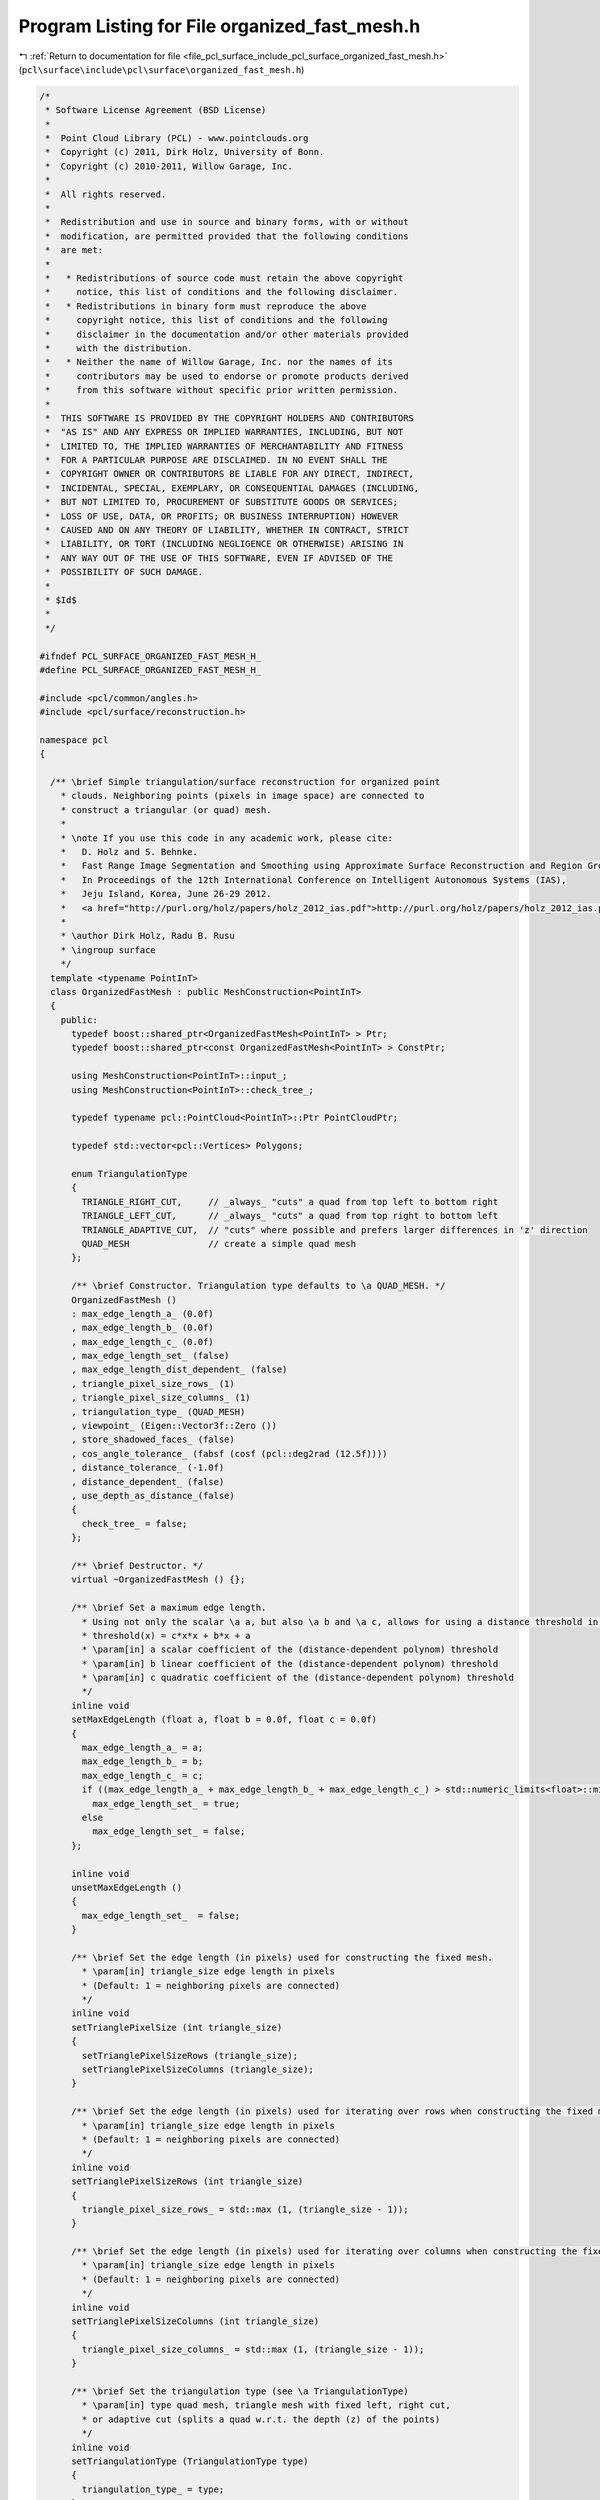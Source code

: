 
.. _program_listing_file_pcl_surface_include_pcl_surface_organized_fast_mesh.h:

Program Listing for File organized_fast_mesh.h
==============================================

|exhale_lsh| :ref:`Return to documentation for file <file_pcl_surface_include_pcl_surface_organized_fast_mesh.h>` (``pcl\surface\include\pcl\surface\organized_fast_mesh.h``)

.. |exhale_lsh| unicode:: U+021B0 .. UPWARDS ARROW WITH TIP LEFTWARDS

.. code-block:: cpp

   /*
    * Software License Agreement (BSD License)
    *
    *  Point Cloud Library (PCL) - www.pointclouds.org
    *  Copyright (c) 2011, Dirk Holz, University of Bonn.
    *  Copyright (c) 2010-2011, Willow Garage, Inc.
    *
    *  All rights reserved.
    *
    *  Redistribution and use in source and binary forms, with or without
    *  modification, are permitted provided that the following conditions
    *  are met:
    *
    *   * Redistributions of source code must retain the above copyright
    *     notice, this list of conditions and the following disclaimer.
    *   * Redistributions in binary form must reproduce the above
    *     copyright notice, this list of conditions and the following
    *     disclaimer in the documentation and/or other materials provided
    *     with the distribution.
    *   * Neither the name of Willow Garage, Inc. nor the names of its
    *     contributors may be used to endorse or promote products derived
    *     from this software without specific prior written permission.
    *
    *  THIS SOFTWARE IS PROVIDED BY THE COPYRIGHT HOLDERS AND CONTRIBUTORS
    *  "AS IS" AND ANY EXPRESS OR IMPLIED WARRANTIES, INCLUDING, BUT NOT
    *  LIMITED TO, THE IMPLIED WARRANTIES OF MERCHANTABILITY AND FITNESS
    *  FOR A PARTICULAR PURPOSE ARE DISCLAIMED. IN NO EVENT SHALL THE
    *  COPYRIGHT OWNER OR CONTRIBUTORS BE LIABLE FOR ANY DIRECT, INDIRECT,
    *  INCIDENTAL, SPECIAL, EXEMPLARY, OR CONSEQUENTIAL DAMAGES (INCLUDING,
    *  BUT NOT LIMITED TO, PROCUREMENT OF SUBSTITUTE GOODS OR SERVICES;
    *  LOSS OF USE, DATA, OR PROFITS; OR BUSINESS INTERRUPTION) HOWEVER
    *  CAUSED AND ON ANY THEORY OF LIABILITY, WHETHER IN CONTRACT, STRICT
    *  LIABILITY, OR TORT (INCLUDING NEGLIGENCE OR OTHERWISE) ARISING IN
    *  ANY WAY OUT OF THE USE OF THIS SOFTWARE, EVEN IF ADVISED OF THE
    *  POSSIBILITY OF SUCH DAMAGE.
    *
    * $Id$
    *
    */
   
   #ifndef PCL_SURFACE_ORGANIZED_FAST_MESH_H_
   #define PCL_SURFACE_ORGANIZED_FAST_MESH_H_
   
   #include <pcl/common/angles.h>
   #include <pcl/surface/reconstruction.h>
   
   namespace pcl
   {
   
     /** \brief Simple triangulation/surface reconstruction for organized point
       * clouds. Neighboring points (pixels in image space) are connected to
       * construct a triangular (or quad) mesh.
       *
       * \note If you use this code in any academic work, please cite:
       *   D. Holz and S. Behnke.
       *   Fast Range Image Segmentation and Smoothing using Approximate Surface Reconstruction and Region Growing.
       *   In Proceedings of the 12th International Conference on Intelligent Autonomous Systems (IAS),
       *   Jeju Island, Korea, June 26-29 2012.
       *   <a href="http://purl.org/holz/papers/holz_2012_ias.pdf">http://purl.org/holz/papers/holz_2012_ias.pdf</a>
       *
       * \author Dirk Holz, Radu B. Rusu
       * \ingroup surface
       */
     template <typename PointInT>
     class OrganizedFastMesh : public MeshConstruction<PointInT>
     {
       public:
         typedef boost::shared_ptr<OrganizedFastMesh<PointInT> > Ptr;
         typedef boost::shared_ptr<const OrganizedFastMesh<PointInT> > ConstPtr;
   
         using MeshConstruction<PointInT>::input_;
         using MeshConstruction<PointInT>::check_tree_;
   
         typedef typename pcl::PointCloud<PointInT>::Ptr PointCloudPtr;
   
         typedef std::vector<pcl::Vertices> Polygons;
   
         enum TriangulationType
         {
           TRIANGLE_RIGHT_CUT,     // _always_ "cuts" a quad from top left to bottom right
           TRIANGLE_LEFT_CUT,      // _always_ "cuts" a quad from top right to bottom left
           TRIANGLE_ADAPTIVE_CUT,  // "cuts" where possible and prefers larger differences in 'z' direction
           QUAD_MESH               // create a simple quad mesh
         };
   
         /** \brief Constructor. Triangulation type defaults to \a QUAD_MESH. */
         OrganizedFastMesh ()
         : max_edge_length_a_ (0.0f)
         , max_edge_length_b_ (0.0f)
         , max_edge_length_c_ (0.0f)
         , max_edge_length_set_ (false)
         , max_edge_length_dist_dependent_ (false)
         , triangle_pixel_size_rows_ (1)
         , triangle_pixel_size_columns_ (1)
         , triangulation_type_ (QUAD_MESH)
         , viewpoint_ (Eigen::Vector3f::Zero ())
         , store_shadowed_faces_ (false)
         , cos_angle_tolerance_ (fabsf (cosf (pcl::deg2rad (12.5f))))
         , distance_tolerance_ (-1.0f)
         , distance_dependent_ (false)
         , use_depth_as_distance_(false)
         {
           check_tree_ = false;
         };
   
         /** \brief Destructor. */
         virtual ~OrganizedFastMesh () {};
   
         /** \brief Set a maximum edge length. 
           * Using not only the scalar \a a, but also \a b and \a c, allows for using a distance threshold in the form of:
           * threshold(x) = c*x*x + b*x + a 
           * \param[in] a scalar coefficient of the (distance-dependent polynom) threshold
           * \param[in] b linear coefficient of the (distance-dependent polynom) threshold
           * \param[in] c quadratic coefficient of the (distance-dependent polynom) threshold
           */
         inline void
         setMaxEdgeLength (float a, float b = 0.0f, float c = 0.0f)
         {
           max_edge_length_a_ = a;
           max_edge_length_b_ = b;
           max_edge_length_c_ = c;
           if ((max_edge_length_a_ + max_edge_length_b_ + max_edge_length_c_) > std::numeric_limits<float>::min())
             max_edge_length_set_ = true;
           else
             max_edge_length_set_ = false;
         };
   
         inline void
         unsetMaxEdgeLength ()
         {
           max_edge_length_set_  = false;
         }
   
         /** \brief Set the edge length (in pixels) used for constructing the fixed mesh.
           * \param[in] triangle_size edge length in pixels
           * (Default: 1 = neighboring pixels are connected)
           */
         inline void
         setTrianglePixelSize (int triangle_size)
         {
           setTrianglePixelSizeRows (triangle_size);
           setTrianglePixelSizeColumns (triangle_size);
         }
   
         /** \brief Set the edge length (in pixels) used for iterating over rows when constructing the fixed mesh.
           * \param[in] triangle_size edge length in pixels
           * (Default: 1 = neighboring pixels are connected)
           */
         inline void
         setTrianglePixelSizeRows (int triangle_size)
         {
           triangle_pixel_size_rows_ = std::max (1, (triangle_size - 1));
         }
   
         /** \brief Set the edge length (in pixels) used for iterating over columns when constructing the fixed mesh.
           * \param[in] triangle_size edge length in pixels
           * (Default: 1 = neighboring pixels are connected)
           */
         inline void
         setTrianglePixelSizeColumns (int triangle_size)
         {
           triangle_pixel_size_columns_ = std::max (1, (triangle_size - 1));
         }
   
         /** \brief Set the triangulation type (see \a TriangulationType)
           * \param[in] type quad mesh, triangle mesh with fixed left, right cut,
           * or adaptive cut (splits a quad w.r.t. the depth (z) of the points)
           */
         inline void
         setTriangulationType (TriangulationType type)
         {
           triangulation_type_ = type;
         }
   
         /** \brief Set the viewpoint from where the input point cloud has been acquired.
          * \param[in] viewpoint Vector containing the viewpoint coordinates (in the coordinate system of the data)
          */
         inline void setViewpoint (const Eigen::Vector3f& viewpoint)
         {
           viewpoint_ = viewpoint;
         }
   
         /** \brief Get the viewpoint from where the input point cloud has been acquired. */
         const inline Eigen::Vector3f& getViewpoint () const
         {
           return viewpoint_;
         }
   
         /** \brief Store shadowed faces or not.
          * \param[in] enable set to true to store shadowed faces
          */
         inline void
         storeShadowedFaces (bool enable)
         {
           store_shadowed_faces_ = enable;
         }
   
         /** \brief Set the angle tolerance used for checking whether or not an edge is occluded.
          * Standard values are 5deg to 15deg (input in rad!). Set a value smaller than zero to
          * disable the check for shadowed edges.
          * \param[in] angle_tolerance Angle tolerance (in rad). Set a value <0 to disable.
          */
         inline void
         setAngleTolerance(float angle_tolerance)
         {
           if (angle_tolerance > 0)
             cos_angle_tolerance_ = fabsf (cosf (angle_tolerance));
           else
             cos_angle_tolerance_ = -1.0f;
         }
   
   
         inline void setDistanceTolerance(float distance_tolerance, bool depth_dependent = false)
         {
           distance_tolerance_ = distance_tolerance;
           if (distance_tolerance_ < 0)
             return;
   
           distance_dependent_ = depth_dependent;
           if (!distance_dependent_)
             distance_tolerance_ *= distance_tolerance_;
         }
   
         /** \brief Use the points' depths (z-coordinates) instead of measured distances (points' distances to the viewpoint).
           * \param[in] enable Set to true skips comptations and further speeds up computation by using depth instead of computing distance. false to disable. */
         inline void useDepthAsDistance(bool enable)
         {
           use_depth_as_distance_ = enable;
         }
   
       protected:
         /** \brief max length of edge, scalar component */
         float max_edge_length_a_;
         /** \brief max length of edge, scalar component */
         float max_edge_length_b_;
         /** \brief max length of edge, scalar component */
         float max_edge_length_c_;
         /** \brief flag whether or not edges are limited in length */
         bool max_edge_length_set_;
   
         /** \brief flag whether or not max edge length is distance dependent. */
         bool max_edge_length_dist_dependent_;
   
         /** \brief size of triangle edges (in pixels) for iterating over rows. */
         int triangle_pixel_size_rows_;
   
         /** \brief size of triangle edges (in pixels) for iterating over columns*/
         int triangle_pixel_size_columns_;
   
         /** \brief Type of meshing scheme (quads vs. triangles, left cut vs. right cut ... */
         TriangulationType triangulation_type_;
   
         /** \brief Viewpoint from which the point cloud has been acquired (in the same coordinate frame as the data). */
         Eigen::Vector3f viewpoint_;
   
         /** \brief Whether or not shadowed faces are stored, e.g., for exploration */
         bool store_shadowed_faces_;
   
         /** \brief (Cosine of the) angle tolerance used when checking whether or not an edge between two points is shadowed. */
         float cos_angle_tolerance_;
   
         /** \brief distance tolerance for filtering out shadowed/occluded edges */
         float distance_tolerance_;
   
         /** \brief flag whether or not \a distance_tolerance_ is distance dependent (multiplied by the squared distance to the point) or not. */
         bool distance_dependent_;
   
         /** \brief flag whether or not the points' depths are used instead of measured distances (points' distances to the viewpoint).
             This flag may be set using useDepthAsDistance(true) for (RGB-)Depth cameras to skip computations and gain additional speed up. */
         bool use_depth_as_distance_;
   
   
         /** \brief Perform the actual polygonal reconstruction.
           * \param[out] polygons the resultant polygons
           */
         void
         reconstructPolygons (std::vector<pcl::Vertices>& polygons);
   
         /** \brief Create the surface.
           * \param[out] polygons the resultant polygons, as a set of vertices. The Vertices structure contains an array of point indices.
           */
         virtual void
         performReconstruction (std::vector<pcl::Vertices> &polygons);
   
         /** \brief Create the surface.
           *
           * Simply uses image indices to create an initial polygonal mesh for organized point clouds.
           * \a indices_ are ignored!
           *
           * \param[out] output the resultant polygonal mesh
           */
         void
         performReconstruction (pcl::PolygonMesh &output);
   
         /** \brief Add a new triangle to the current polygon mesh
           * \param[in] a index of the first vertex
           * \param[in] b index of the second vertex
           * \param[in] c index of the third vertex
           * \param[in] idx the index in the set of polygon vertices (assumes \a idx is valid in \a polygons)
           * \param[out] polygons the polygon mesh to be updated
           */
         inline void
         addTriangle (int a, int b, int c, int idx, std::vector<pcl::Vertices>& polygons)
         {
           assert (idx < static_cast<int> (polygons.size ()));
           polygons[idx].vertices.resize (3);
           polygons[idx].vertices[0] = a;
           polygons[idx].vertices[1] = b;
           polygons[idx].vertices[2] = c;
         }
   
         /** \brief Add a new quad to the current polygon mesh
           * \param[in] a index of the first vertex
           * \param[in] b index of the second vertex
           * \param[in] c index of the third vertex
           * \param[in] d index of the fourth vertex
           * \param[in] idx the index in the set of polygon vertices (assumes \a idx is valid in \a polygons)
           * \param[out] polygons the polygon mesh to be updated
           */
         inline void
         addQuad (int a, int b, int c, int d, int idx, std::vector<pcl::Vertices>& polygons)
         {
           assert (idx < static_cast<int> (polygons.size ()));
           polygons[idx].vertices.resize (4);
           polygons[idx].vertices[0] = a;
           polygons[idx].vertices[1] = b;
           polygons[idx].vertices[2] = c;
           polygons[idx].vertices[3] = d;
         }
   
         /** \brief Set (all) coordinates of a particular point to the specified value
           * \param[in] point_index index of point
           * \param[out] mesh to modify
           * \param[in] value value to use when re-setting
           * \param[in] field_x_idx the X coordinate of the point
           * \param[in] field_y_idx the Y coordinate of the point
           * \param[in] field_z_idx the Z coordinate of the point
           */
         inline void
         resetPointData (const int &point_index, pcl::PolygonMesh &mesh, const float &value = 0.0f,
                         int field_x_idx = 0, int field_y_idx = 1, int field_z_idx = 2)
         {
           float new_value = value;
           memcpy (&mesh.cloud.data[point_index * mesh.cloud.point_step + mesh.cloud.fields[field_x_idx].offset], &new_value, sizeof (float));
           memcpy (&mesh.cloud.data[point_index * mesh.cloud.point_step + mesh.cloud.fields[field_y_idx].offset], &new_value, sizeof (float));
           memcpy (&mesh.cloud.data[point_index * mesh.cloud.point_step + mesh.cloud.fields[field_z_idx].offset], &new_value, sizeof (float));
         }
   
         /** \brief Check if a point is shadowed by another point
           * \param[in] point_a the first point
           * \param[in] point_b the second point
           */
         inline bool
         isShadowed (const PointInT& point_a, const PointInT& point_b)
         {
           bool valid = true;
   
           Eigen::Vector3f dir_a = viewpoint_ - point_a.getVector3fMap ();
           Eigen::Vector3f dir_b = point_b.getVector3fMap () - point_a.getVector3fMap ();
           float distance_to_points = dir_a.norm ();
           float distance_between_points = dir_b.norm ();
   
           if (cos_angle_tolerance_ > 0)
           {
             float cos_angle = dir_a.dot (dir_b) / (distance_to_points*distance_between_points);
             if (cos_angle != cos_angle)
               cos_angle = 1.0f;
             bool check_angle = fabs (cos_angle) >= cos_angle_tolerance_;
   
             bool check_distance = true;
             if (check_angle && (distance_tolerance_ > 0))
             {
               float dist_thresh = distance_tolerance_;
               if (distance_dependent_)
               {
                 float d = distance_to_points;
                 if (use_depth_as_distance_)
                   d = std::max(point_a.z, point_b.z);
                 dist_thresh *= d*d;
                 dist_thresh *= dist_thresh;  // distance_tolerance_ is already squared if distance_dependent_ is false.
               }
               check_distance = (distance_between_points > dist_thresh);
             }
             valid = !(check_angle && check_distance);
           }
   
           // check if max. edge length is not exceeded
           if (max_edge_length_set_)
           {
             float dist = (use_depth_as_distance_ ? std::max(point_a.z, point_b.z) : distance_to_points);
             float dist_thresh = max_edge_length_a_;
             if (fabs(max_edge_length_b_) > std::numeric_limits<float>::min())
               dist_thresh += max_edge_length_b_ * dist;
             if (fabs(max_edge_length_c_) > std::numeric_limits<float>::min())
               dist_thresh += max_edge_length_c_ * dist * dist;
             valid = (distance_between_points <= dist_thresh);
           }
   
           return !valid;
         }
   
         /** \brief Check if a triangle is valid.
           * \param[in] a index of the first vertex
           * \param[in] b index of the second vertex
           * \param[in] c index of the third vertex
           */
         inline bool
         isValidTriangle (const int& a, const int& b, const int& c)
         {
           if (!pcl::isFinite (input_->points[a])) return (false);
           if (!pcl::isFinite (input_->points[b])) return (false);
           if (!pcl::isFinite (input_->points[c])) return (false);
           return (true);
         }
   
         /** \brief Check if a triangle is shadowed.
           * \param[in] a index of the first vertex
           * \param[in] b index of the second vertex
           * \param[in] c index of the third vertex
           */
         inline bool
         isShadowedTriangle (const int& a, const int& b, const int& c)
         {
           if (isShadowed (input_->points[a], input_->points[b])) return (true);
           if (isShadowed (input_->points[b], input_->points[c])) return (true);
           if (isShadowed (input_->points[c], input_->points[a])) return (true);
           return (false);
         }
   
         /** \brief Check if a quad is valid.
           * \param[in] a index of the first vertex
           * \param[in] b index of the second vertex
           * \param[in] c index of the third vertex
           * \param[in] d index of the fourth vertex
           */
         inline bool
         isValidQuad (const int& a, const int& b, const int& c, const int& d)
         {
           if (!pcl::isFinite (input_->points[a])) return (false);
           if (!pcl::isFinite (input_->points[b])) return (false);
           if (!pcl::isFinite (input_->points[c])) return (false);
           if (!pcl::isFinite (input_->points[d])) return (false);
           return (true);
         }
   
         /** \brief Check if a triangle is shadowed.
           * \param[in] a index of the first vertex
           * \param[in] b index of the second vertex
           * \param[in] c index of the third vertex
           * \param[in] d index of the fourth vertex
           */
         inline bool
         isShadowedQuad (const int& a, const int& b, const int& c, const int& d)
         {
           if (isShadowed (input_->points[a], input_->points[b])) return (true);
           if (isShadowed (input_->points[b], input_->points[c])) return (true);
           if (isShadowed (input_->points[c], input_->points[d])) return (true);
           if (isShadowed (input_->points[d], input_->points[a])) return (true);
           return (false);
         }
   
         /** \brief Create a quad mesh.
           * \param[out] polygons the resultant mesh
           */
         void
         makeQuadMesh (std::vector<pcl::Vertices>& polygons);
   
         /** \brief Create a right cut mesh.
           * \param[out] polygons the resultant mesh
           */
         void
         makeRightCutMesh (std::vector<pcl::Vertices>& polygons);
   
         /** \brief Create a left cut mesh.
           * \param[out] polygons the resultant mesh
           */
         void
         makeLeftCutMesh (std::vector<pcl::Vertices>& polygons);
   
         /** \brief Create an adaptive cut mesh.
           * \param[out] polygons the resultant mesh
           */
         void
         makeAdaptiveCutMesh (std::vector<pcl::Vertices>& polygons);
     };
   }
   
   #ifdef PCL_NO_PRECOMPILE
   #include <pcl/surface/impl/organized_fast_mesh.hpp>
   #endif
   
   #endif  // PCL_SURFACE_ORGANIZED_FAST_MESH_H_
